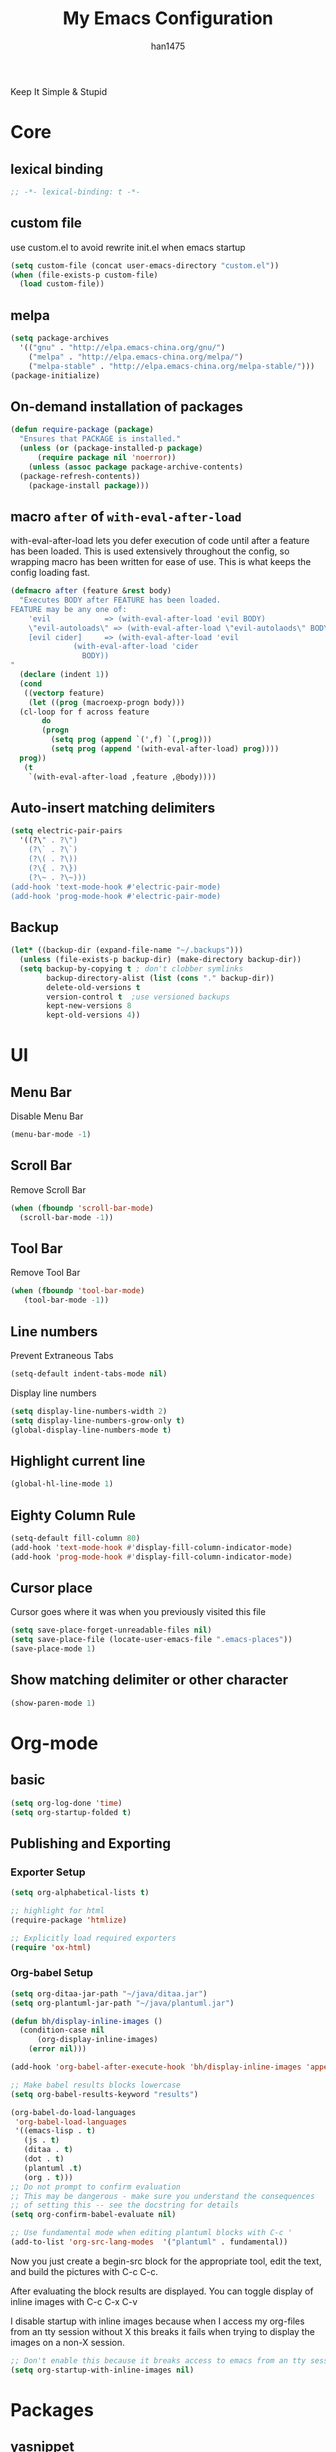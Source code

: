 #+TITLE: My Emacs Configuration
#+AUTHOR: han1475
#+EMAIL: me@han1475.com
#+OPTIONS: num:nil

Keep It Simple & Stupid

* Core

** lexical binding
#+BEGIN_SRC emacs-lisp
  ;; -*- lexical-binding: t -*-
#+END_SRC 

** custom file
use custom.el to avoid rewrite init.el when emacs startup
#+BEGIN_SRC emacs-lisp
  (setq custom-file (concat user-emacs-directory "custom.el"))
  (when (file-exists-p custom-file) 
    (load custom-file))
#+END_SRC

** melpa
#+BEGIN_SRC emacs-lisp
  (setq package-archives 
	'(("gnu" . "http://elpa.emacs-china.org/gnu/")
	  ("melpa" . "http://elpa.emacs-china.org/melpa/")
	  ("melpa-stable" . "http://elpa.emacs-china.org/melpa-stable/")))
  (package-initialize)
#+END_SRC 

** On-demand installation of packages
#+BEGIN_SRC emacs-lisp
  (defun require-package (package)
    "Ensures that PACKAGE is installed."
    (unless (or (package-installed-p package)
		(require package nil 'noerror))
      (unless (assoc package package-archive-contents)
	(package-refresh-contents))
      (package-install package)))
#+END_SRC

** macro =after= of =with-eval-after-load=
with-eval-after-load lets you defer execution of code until after a feature has 
been loaded. This is used extensively throughout the config, so 
wrapping macro has been written for ease of use. 
This is what keeps the config loading fast.

#+BEGIN_SRC emacs-lisp
  (defmacro after (feature &rest body)
    "Executes BODY after FEATURE has been loaded.
  FEATURE may be any one of:
      'evil            => (with-eval-after-load 'evil BODY)
      \"evil-autoloads\" => (with-eval-after-load \"evil-autolaods\" BODY)
      [evil cider]     => (with-eval-after-load 'evil
			    (with-eval-after-load 'cider
			      BODY))
  "
    (declare (indent 1))
    (cond
     ((vectorp feature)
      (let ((prog (macroexp-progn body)))
	(cl-loop for f across feature
		 do
		 (progn
		   (setq prog (append `(',f) `(,prog)))
		   (setq prog (append '(with-eval-after-load) prog))))
	prog))
     (t
      `(with-eval-after-load ,feature ,@body))))
#+END_SRC

** Auto-insert matching delimiters
#+BEGIN_SRC emacs-lisp
  (setq electric-pair-pairs
	'((?\" . ?\")
	  (?\` . ?\`)
	  (?\( . ?\))
	  (?\{ . ?\})
	  (?\~ . ?\~)))
  (add-hook 'text-mode-hook #'electric-pair-mode)
  (add-hook 'prog-mode-hook #'electric-pair-mode)
#+END_SRC

** Backup
#+BEGIN_SRC emacs-lisp
  (let* ((backup-dir (expand-file-name "~/.backups")))
    (unless (file-exists-p backup-dir) (make-directory backup-dir))
    (setq backup-by-copying t ; don't clobber symlinks
          backup-directory-alist (list (cons "." backup-dir))
          delete-old-versions t
          version-control t  ;use versioned backups
          kept-new-versions 8
          kept-old-versions 4))
#+END_SRC
* UI
** Menu Bar
Disable Menu Bar
#+BEGIN_SRC emacs-lisp
  (menu-bar-mode -1)
#+END_SRC
** Scroll Bar
Remove Scroll Bar
#+BEGIN_SRC emacs-lisp
  (when (fboundp 'scroll-bar-mode)
    (scroll-bar-mode -1))
#+END_SRC
** Tool Bar
Remove Tool Bar
#+BEGIN_SRC emacs-lisp
  (when (fboundp 'tool-bar-mode)
     (tool-bar-mode -1))
#+END_SRC
** Line numbers
Prevent Extraneous Tabs 
#+BEGIN_SRC emacs-lisp
  (setq-default indent-tabs-mode nil)
#+END_SRC
Display line numbers
#+BEGIN_SRC emacs-lisp
  (setq display-line-numbers-width 2)
  (setq display-line-numbers-grow-only t) 
  (global-display-line-numbers-mode t)
#+END_SRC
** Highlight current line
#+BEGIN_SRC emacs-lisp
  (global-hl-line-mode 1)
#+END_SRC
** Eighty Column Rule
#+BEGIN_SRC emacs-lisp
  (setq-default fill-column 80)
  (add-hook 'text-mode-hook #'display-fill-column-indicator-mode)
  (add-hook 'prog-mode-hook #'display-fill-column-indicator-mode)
#+END_SRC
** Cursor place
Cursor goes where it was when you previously visited this file
#+BEGIN_SRC emacs-lisp
  (setq save-place-forget-unreadable-files nil)
  (setq save-place-file (locate-user-emacs-file ".emacs-places"))
  (save-place-mode 1)
#+END_SRC
** Show matching delimiter or other character
#+BEGIN_SRC emacs-lisp
  (show-paren-mode 1)
#+END_SRC

* Org-mode
** basic
#+BEGIN_SRC emacs-lisp
  (setq org-log-done 'time)
  (setq org-startup-folded t)
#+END_SRC

** Publishing and Exporting
*** Exporter Setup
#+BEGIN_SRC emacs-lisp
  (setq org-alphabetical-lists t)

  ;; highlight for html
  (require-package 'htmlize)

  ;; Explicitly load required exporters
  (require 'ox-html)
#+END_SRC
*** Org-babel Setup
#+BEGIN_SRC emacs-lisp
  (setq org-ditaa-jar-path "~/java/ditaa.jar")
  (setq org-plantuml-jar-path "~/java/plantuml.jar")

  (defun bh/display-inline-images ()
    (condition-case nil
        (org-display-inline-images)
      (error nil)))

  (add-hook 'org-babel-after-execute-hook 'bh/display-inline-images 'append)

  ;; Make babel results blocks lowercase
  (setq org-babel-results-keyword "results")

  (org-babel-do-load-languages
   'org-babel-load-languages
   '((emacs-lisp . t)
     (js . t)
     (ditaa . t)
     (dot . t)
     (plantuml .t)
     (org . t)))
  ;; Do not prompt to confirm evaluation
  ;; This may be dangerous - make sure you understand the consequences
  ;; of setting this -- see the docstring for details
  (setq org-confirm-babel-evaluate nil)

  ;; Use fundamental mode when editing plantuml blocks with C-c '
  (add-to-list 'org-src-lang-modes  '("plantuml" . fundamental))
#+END_SRC
Now you just create a begin-src block for the appropriate tool, edit the text,
and build the pictures with C-c C-c.

After evaluating the block results are displayed. You can toggle
display of inline images with C-c C-x C-v

I disable startup with inline images because when I access my org-files from an
tty session without X this breaks it fails when trying to display the images on
a non-X session.
#+BEGIN_SRC emacs-lisp
  ;; Don't enable this because it breaks access to emacs from an tty session
  (setq org-startup-with-inline-images nil)
#+END_SRC
* Packages
** yasnippet
#+BEGIN_SRC emacs-lisp
  (defvar cached-normal-file-full-path nil)
  (defvar load-user-customized-major-mode-hook t)
  (defvar force-buffer-file-temp-p nil)

  (defun is-buffer-file-temp ()
    "If (buffer-file-name) is nil or a temp file or HTML file converted from org file."
    (interactive)
    (let* ((f (buffer-file-name)) (rlt t))
      (cond
       ((not load-user-customized-major-mode-hook)
	(setq rlt t))
       ((not f)
	;; file does not exist at all
	;; org-babel edit inline code block need calling hook
	(setq rlt nil))
       ((string= f cached-normal-file-full-path)
	(setq rlt nil))
       ((string-match (concat "^" temporary-file-directory) f)
	;; file is create from temp directory
	(setq rlt t))
       ((and (string-match "\.html$" f)
	     (file-exists-p (replace-regexp-in-string "\.html$" ".org" f)))
	;; file is a html file exported from org-mode
	(setq rlt t))
       (force-buffer-file-temp-p
	(setq rlt t))
       (t
	(setq cached-normal-file-full-path f)
	(setq rlt nil)))
      rlt))
    
  (require-package 'yasnippet)
  ;; my private snippets, should be placed before enabling yasnippet
  (setq my-yasnippets (expand-file-name "~/.emacs.d/yasnippet"))

  (defun yasnippet-generic-setup-for-mode-hook ()
    (unless (is-buffer-file-temp) (yas-minor-mode 1)))

  (add-hook 'prog-mode-hook 'yasnippet-generic-setup-for-mode-hook)
  (add-hook 'text-mode-hook 'yasnippet-generic-setup-for-mode-hook)

  (after 'yasnippet
    ;; http://stackoverflow.com/questions/7619640/emacs-latex-yasnippet-why-are-newlines-inserted-after-a-snippet
    (setq-default mode-require-final-newline nil)
    ;; (message "yas-snippet-dirs=%s" (mapconcat 'identity yas-snippet-dirs ":"))

    ;; Use `yas-dropdown-prompt' if possible. It requires `dropdown-list'.
    (setq yas-prompt-functions '(yas-dropdown-prompt
				 yas-ido-prompt
				 yas-completing-prompt))

    ;; use `yas-completing-prompt' when ONLY when `M-x yas-insert-snippet'
    ;; thanks to capitaomorte for providing the trick.
    (defadvice yas-insert-snippet (around use-completing-prompt activate)
      "Use `yas-completing-prompt' for `yas-prompt-functions' but only here..."
      (let* ((yas-prompt-functions '(yas-completing-prompt)))
	ad-do-it))

    (when (and  (file-exists-p my-yasnippets)
		(not (member my-yasnippets yas-snippet-dirs)))
      (add-to-list 'yas-snippet-dirs my-yasnippets))

    (yas-reload-all))
#+END_SRC
** Git 
*** magit & git-gutter
#+BEGIN_SRC emacs-lisp
  (require-package 'magit)
  (require-package 'git-gutter)

  (setq vc-handled-backends '(Git))

  ;; When you open a file which is a symlink to a file under version control,
  ;; automatically switch and open the actual file.  
  (setq vc-follow-symlinks t)

  ;; @see https://www.reddit.com/r/emacs/comments/4c0mi3/the_biggest_performance_improvement_to_emacs_ive/
  ;; open files faster but you can't check if file is version
  ;; controlled. other VCS functionality still works.
  (remove-hook 'find-file-hooks 'vc-find-file-hook)

  (global-git-gutter-mode t)
#+END_SRC
*** key binding
#+BEGIN_SRC emacs-lisp
  (global-set-key (kbd "C-x C-g") 'git-gutter)
  (global-set-key (kbd "C-x v =") 'git-gutter:popup-hunk)
  ;; Stage current hunk
  (global-set-key (kbd "C-x v s") 'git-gutter:stage-hunk)
  ;; Revert current hunk
  (global-set-key (kbd "C-x v r") 'git-gutter:revert-hunk)
#+END_SRC
*** yasnippet expand in magit-commit
#+BEGIN_SRC emacs-lisp
  ;; @see https://emacs.stackexchange.com/questions/27946/yasnippets-wont-expand-in-git-commit-mode
  ;; Yasnippets won't expand in magit-commit(git-commit-mode).
  ;; git-commit-mode is a minor mode and it's major mode is text-mode, but yasnippet expend
  ;; only in major mode and in text-mode <TAB> is
  ;; just <TAB> key mapping, so yanippet don't work.
  (setq git-commit-major-mode 'org-mode)
#+END_SRC
** ivy
#+BEGIN_SRC emacs-lisp
  (require-package 'ivy)
  (require-package 'counsel)
  (require-package 'swiper)

  (setq ivy-use-virtual-buffers t)
  ;; When runing ivy-switch-buffers, display full path of bookmarks and recent files.
  (setq ivy-virtual-abbreviate 'full)
  (setq ivy-re-builders-alist '((t . ivy--regex-fuzzy)))
  (setq ivy-height 16)
  (setq ivy-display-style 'fancy)
  (setq ivy-count-format "[%d/%d] ")
  (setq ivy-initial-inputs-alist nil)

  (ivy-mode t)
#+END_SRC
** which-key
#+BEGIN_SRC emacs-lisp
  ;; Displays the key bindings following your currently entered incomplete command
  (require-package 'which-key)
  (setq which-key-idle-delay 0.2)
  (setq which-key-min-display-lines 3)
  (which-key-mode)
#+END_SRC
** company
#+BEGIN_SRC emacs-lisp
  (require-package 'company)
  (require-package 'company-statistics)
  (add-hook 'after-init-hook 'global-company-mode)
  (after 'company
     (company-statistics-mode)
     (unless (featurep 'company-ctags) (require-package 'company-ctags))
     (company-ctags-auto-setup)
  )
#+END_SRC
** ox-hugo
#+BEGIN_SRC emacs-lisp
  (require-package 'ox-hugo)
  (after 'ox
      (require 'ox-hugo))
  (setq org-hugo-default-section-directory "post")
#+END_SRC
** projectile
#+BEGIN_SRC emacs-lisp
  (require-package 'projectile)
  (setq projectile-indexing-method 'alien)
  (setq projectile-enable-caching t)
  (setq projectile-completion-system 'ivy)
  (add-hook 'after-init-hook 'projectile-mode)
#+END_SRC
